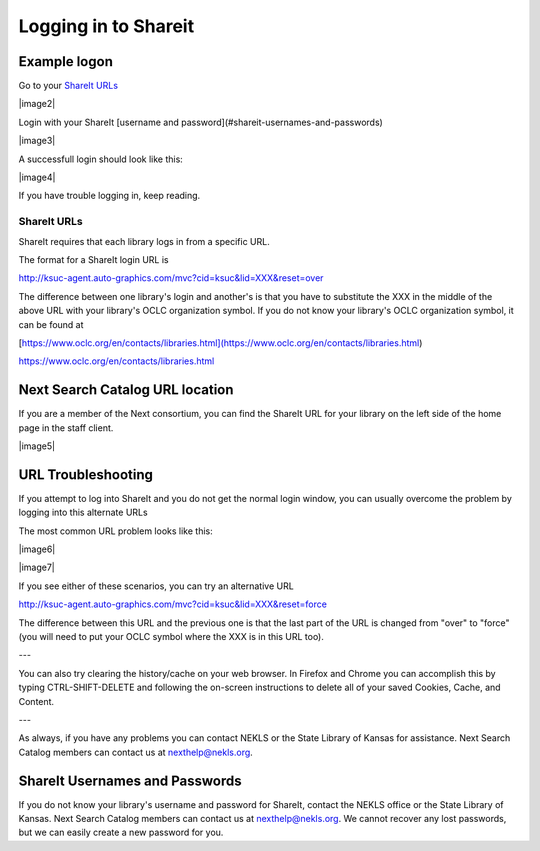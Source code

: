 Logging in to Shareit
=====================

Example logon
-------------

Go to your `ShareIt URLs`_

|image2|

Login with your ShareIt [username and password](#shareit-usernames-and-passwords)

|image3|

A successfull login should look like this:

|image4|

If you have trouble logging in, keep reading.

ShareIt URLs
^^^^^^^^^^^^

ShareIt requires that each library logs in from a specific URL.

The format for a ShareIt login URL is

.. code-block:: html

http://ksuc-agent.auto-graphics.com/mvc?cid=ksuc&lid=XXX&reset=over


The difference between one library's login and another's is that you have to substitute the XXX in the middle of the above URL with your library's OCLC organization symbol. If you do not know your library's OCLC organization symbol, it can be found at

[https://www.oclc.org/en/contacts/libraries.html](https://www.oclc.org/en/contacts/libraries.html)

`<https://www.oclc.org/en/contacts/libraries.html>`_

Next Search Catalog URL location
--------------------------------

If you are a member of the Next consortium, you can find the ShareIt URL for your library on the left side of the home page in the staff client.

|image5|

URL Troubleshooting
-------------------

If you attempt to log into ShareIt and you do not get the normal login window, you can usually overcome the problem by logging into this alternate URLs

The most common URL problem looks like this:

|image6|

|image7|


If you see either of these scenarios, you can try an alternative URL

.. code-block:: html

http://ksuc-agent.auto-graphics.com/mvc?cid=ksuc&lid=XXX&reset=force

The difference between this URL and the previous one is that the last part of the URL is changed from "over" to "force" (you will need to put your OCLC symbol where the XXX is in this URL too).

---

You can also try clearing the history/cache on your web browser.  In Firefox and Chrome you can accomplish this by typing CTRL-SHIFT-DELETE and following the on-screen instructions to delete all of your saved Cookies, Cache, and Content.

---

As always, if you have any problems you can contact NEKLS or the State Library of Kansas for assistance.  Next Search Catalog members can contact us at nexthelp@nekls.org.

ShareIt Usernames and Passwords
-------------------------------

If you do not know your library's username and password for ShareIt, contact the NEKLS office or the State Library of Kansas.  Next Search Catalog members can contact us at nexthelp@nekls.org.  We cannot recover any lost passwords, but we can easily create a new password for you.
